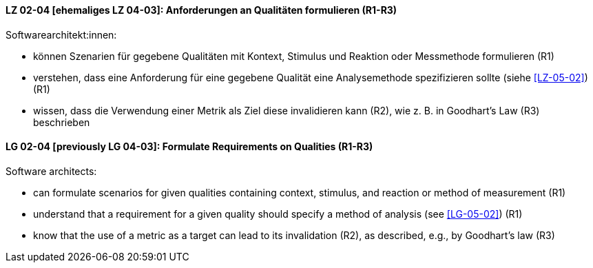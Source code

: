 
// tag::DE[]
[[LZ-02-04]]
==== LZ 02-04 [ehemaliges LZ 04-03]: Anforderungen an Qualitäten formulieren (R1-R3)

Softwarearchitekt:innen:

* können Szenarien für gegebene Qualitäten mit Kontext, Stimulus und Reaktion oder Messmethode formulieren (R1)
* verstehen, dass eine Anforderung für eine gegebene Qualität
  eine Analysemethode spezifizieren sollte (siehe <<LZ-05-02>>) (R1)
* wissen, dass die Verwendung einer Metrik als Ziel diese invalidieren kann (R2), wie z.{nbsp}B. in Goodhart's Law (R3) beschrieben

// end::DE[]

// tag::EN[]
[[LG-02-04]]
==== LG 02-04 [previously LG 04-03]: Formulate Requirements on Qualities (R1-R3)

Software architects:

* can formulate scenarios for given qualities containing context, stimulus, and reaction or method of measurement (R1)
* understand that a requirement for a given quality should specify a method of analysis (see <<LG-05-02>>) (R1)
* know that the use of a metric as a target can lead to its  invalidation (R2), as described, e.g., by Goodhart's law (R3)

// end::EN[]

